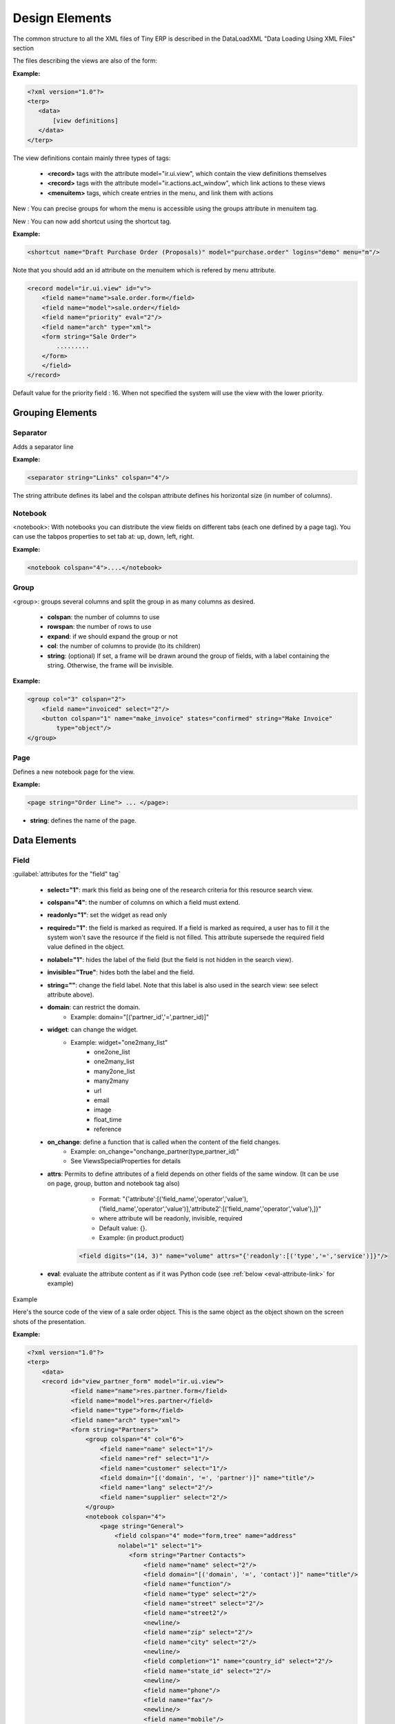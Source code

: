 
Design Elements
===============

The common structure to all the XML files of Tiny ERP is described in the DataLoadXML "Data Loading Using XML Files" section

The files describing the views are also of the form:

:Example:

.. code-block:: xml

    <?xml version="1.0"?>
    <terp>
       <data>
           [view definitions]
       </data>
    </terp>

The view definitions contain mainly three types of tags:

    * **<record>** tags with the attribute model="ir.ui.view", which contain the view definitions themselves
    * **<record>** tags with the attribute model="ir.actions.act_window", which link actions to these views
    * **<menuitem>** tags, which create entries in the menu, and link them with actions

New : You can precise groups for whom the menu is accessible using the groups attribute in menuitem tag.

New : You can now add shortcut using the shortcut tag.

:Example:

.. code-block:: xml

    <shortcut name="Draft Purchase Order (Proposals)" model="purchase.order" logins="demo" menu="m"/>

Note that you should add an id attribute on the menuitem which is refered by menu attribute.

.. code-block:: xml

    <record model="ir.ui.view" id="v">
        <field name="name">sale.order.form</field>
        <field name="model">sale.order</field>
        <field name="priority" eval="2"/>
        <field name="arch" type="xml">
        <form string="Sale Order">
            .........
        </form>
        </field>
    </record>

Default value for the priority field : 16. When not specified the system will use the view with the lower priority.

Grouping Elements
-----------------

Separator
+++++++++

Adds a separator line

:Example:

.. code-block:: xml

    <separator string="Links" colspan="4"/>

The string attribute defines its label and the colspan attribute defines his horizontal size (in number of columns).

Notebook
++++++++

<notebook>: With notebooks you can distribute the view fields on different tabs (each one defined by a page tag). You can use the tabpos properties to set tab at: up, down, left, right.

:Example:

.. code-block:: xml

    <notebook colspan="4">....</notebook>

Group
+++++

<group>: groups several columns and split the group in as many columns as desired.

    * **colspan**: the number of columns to use
    * **rowspan**: the number of rows to use
    * **expand**: if we should expand the group or not
    * **col**: the number of columns to provide (to its children)
    * **string**: (optional) If set, a frame will be drawn around the group of fields, with a label containing the string. Otherwise, the frame will be invisible.

:Example:

.. code-block:: xml

    <group col="3" colspan="2">
        <field name="invoiced" select="2"/>
        <button colspan="1" name="make_invoice" states="confirmed" string="Make Invoice"
            type="object"/>
    </group>

Page
++++

Defines a new notebook page for the view.

:Example:

.. code-block:: xml

    <page string="Order Line"> ... </page>:

* **string**: defines the name of the page.

Data Elements
-------------

Field
+++++

:guilabel:`attributes for the "field" tag`

    * **select="1"**: mark this field as being one of the research criteria for this resource search view.

    * **colspan="4"**: the number of columns on which a field must extend.

    * **readonly="1"**: set the widget as read only

    * **required="1"**: the field is marked as required. If a field is marked as required, a user has to fill it the system won't save the resource if the field is not filled. This attribute supersede the required field value defined in the object.

    * **nolabel="1"**: hides the label of the field (but the field is not hidden in the search view).

    * **invisible="True"**: hides both the label and the field.

    * **string=""**: change the field label. Note that this label is also used in the search view: see select attribute above).

    * **domain**: can restrict the domain.
          + Example: domain="[('partner_id','=',partner_id)]"

    * **widget**: can change the widget.
          + Example: widget="one2many_list"
                - one2one_list
                - one2many_list
                - many2one_list
                - many2many
                - url
                - email
                - image
                - float_time
                - reference

    * **on_change**: define a function that is called when the content of the field changes.
          + Example: on_change="onchange_partner(type,partner_id)"
          + See ViewsSpecialProperties for details

    * **attrs**: Permits to define attributes of a field depends on other fields of the same window. (It can be use on     page, group, button and notebook tag also)
          + Format: "{'attribute':[('field_name','operator','value'),('field_name','operator','value')],'attribute2':[('field_name','operator','value'),]}"
          + where attribute will be readonly, invisible, required
          + Default value: {}.
          + Example: (in product.product)

        .. code-block:: xml

            <field digits="(14, 3)" name="volume" attrs="{'readonly':[('type','=','service')]}"/>

    * **eval**: evaluate the attribute content as if it was Python code (see :ref:`below <eval-attribute-link>` for example)

Example

Here's the source code of the view of a sale order object. This is the same object as the object shown on the screen shots of the presentation.

:Example:

.. code-block:: xml

    <?xml version="1.0"?>
    <terp>
        <data>
        <record id="view_partner_form" model="ir.ui.view">
                <field name="name">res.partner.form</field>
                <field name="model">res.partner</field>
                <field name="type">form</field>
                <field name="arch" type="xml">
                <form string="Partners">
                    <group colspan="4" col="6">
                        <field name="name" select="1"/>
                        <field name="ref" select="1"/>
                        <field name="customer" select="1"/>
                        <field domain="[('domain', '=', 'partner')]" name="title"/>
                        <field name="lang" select="2"/>
                        <field name="supplier" select="2"/>
                    </group>
                    <notebook colspan="4">
                        <page string="General">
                            <field colspan="4" mode="form,tree" name="address"
                             nolabel="1" select="1">
                                <form string="Partner Contacts">
                                    <field name="name" select="2"/>
                                    <field domain="[('domain', '=', 'contact')]" name="title"/>
                                    <field name="function"/>
                                    <field name="type" select="2"/>
                                    <field name="street" select="2"/>
                                    <field name="street2"/>
                                    <newline/>
                                    <field name="zip" select="2"/>
                                    <field name="city" select="2"/>
                                    <newline/>
                                    <field completion="1" name="country_id" select="2"/>
                                    <field name="state_id" select="2"/>
                                    <newline/>
                                    <field name="phone"/>
                                    <field name="fax"/>
                                    <newline/>
                                    <field name="mobile"/>
                                    <field name="email" select="2" widget="email"/>
                                </form>
                                <tree string="Partner Contacts">
                                    <field name="name"/>
                                    <field name="zip"/>
                                    <field name="city"/>
                                    <field name="country_id"/>
                                    <field name="phone"/>
                                    <field name="email"/>
                                </tree>
                            </field>
                            <separator colspan="4" string="Categories"/>
                            <field colspan="4" name="category_id" nolabel="1" select="2"/>
                        </page>
                        <page string="Sales &amp; Purchases">
                            <separator string="General Information" colspan="4"/>
                            <field name="user_id" select="2"/>
                            <field name="active" select="2"/>
                            <field name="website" widget="url"/>
                            <field name="date" select="2"/>
                            <field name="parent_id"/>
                            <newline/>
                        </page>
                        <page string="History">
                            <field colspan="4" name="events" nolabel="1" widget="one2many_list"/>
                        </page>
                        <page string="Notes">
                            <field colspan="4" name="comment" nolabel="1"/>
                        </page>
                    </notebook>
                </form>
                </field>
            </record>
        <menuitem
                action="action_partner_form"
                id="menu_partner_form"
                parent="base.menu_base_partner"
                sequence="2"/>
        </data>
     </terp>

.. _eval-attribute-link:

The eval attribute
""""""""""""""""""

The **eval** attribute evaluate its content as if it was Python code. This
allows you to define values that are not strings.

Normally, content inside *<field>* tags are always evaluated as strings.

.. describe:: Example 1:

.. code-block:: xml

    <field name="value">2.3</field>

This will evaluate to the string ``'2.3'`` and not the float ``2.3``

.. describe:: Example 2:

.. code-block:: xml

    <field name="value">False</field>

This will evaluate to the string ``'False'`` and not the boolean ``False``

If you want to evaluate the value to a float, a boolean or another type, except string, you need to use the **eval** attribute:

.. code-block:: xml

    <field name="value" eval="2.3" />
    <field name="value" eval="False" />

Button
++++++

<button/>: add a button using the string attribute as label. When clicked, it can trigger methods on the object, workflow transitions or actions (reports, wizards, ...).

    * string: define the button's label
    * confirm: the message for the confirmation window, if needed. Eg: confirm="Are you sure?"
    * name: the name of the function to call when the button is pressed. In the case it's an object function, it must take 4 arguments: cr, uid, ids,
          + cr is a database cursor
          + uid is the userID of the user who clicked the button
          + ids is the record ID list
          + \**args is a tuple of additional arguments
          .. **

    * states: a comma-separated list of states (from the state field or from the workflow) in which the button must appear. If the states attribute is not given, the button is always visible.
    * type: this attribute can have 3 values
          + "workflow" (value by default): the function to call is a function of workflow
          + "object": the function to call is a method of the object
          + "action": call an action instead of a function

:Example:

.. code-block:: xml

    <button name="order_confirm" states="draft" string="Confirm Order" icon="gtk-execute"/>

Label
+++++

Adds a simple label using the string attribute as caption.

:Example:

.. code-block:: xml

    <label string="Test"/>

New Line
++++++++

Force a return to the line even if all the columns of the view are not filled in.

:Example:

.. code-block:: xml

    <newline/>

